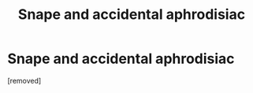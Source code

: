 #+TITLE: Snape and accidental aphrodisiac

* Snape and accidental aphrodisiac
:PROPERTIES:
:Score: 0
:DateUnix: 1569645518.0
:DateShort: 2019-Sep-28
:FlairText: What's That Fic?
:END:
[removed]

